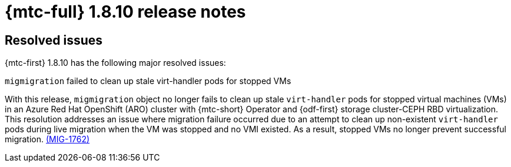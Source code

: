 // Module included in the following assemblies:
//
// * migration_toolkit_for_containers/mtc-release-notes.adoc

:_mod-docs-content-type: REFERENCE
[id="migration-mtc-release-notes-1-8-10_{context}"]
= {mtc-full} 1.8.10 release notes

[id="resolved-issues-1-8-10_{context}"]
== Resolved issues

{mtc-first} 1.8.10 has the following major resolved issues:

.`migmigration` failed to clean up stale virt-handler pods for stopped VMs

With this release, `migmigration` object no longer fails to clean up stale `virt-handler` pods for stopped virtual machines (VMs) in an Azure Red Hat OpenShift (ARO) cluster with {mtc-short} Operator and {odf-first} storage cluster-CEPH RBD virtualization. This resolution addresses an issue where migration failure occurred due to an attempt to clean up non-existent `virt-handler` pods during live migration when the VM was stopped and no VMI existed. As a result, stopped VMs no longer prevent successful migration. link:https://issues.redhat.com/browse/MIG-1762[(MIG-1762)]
